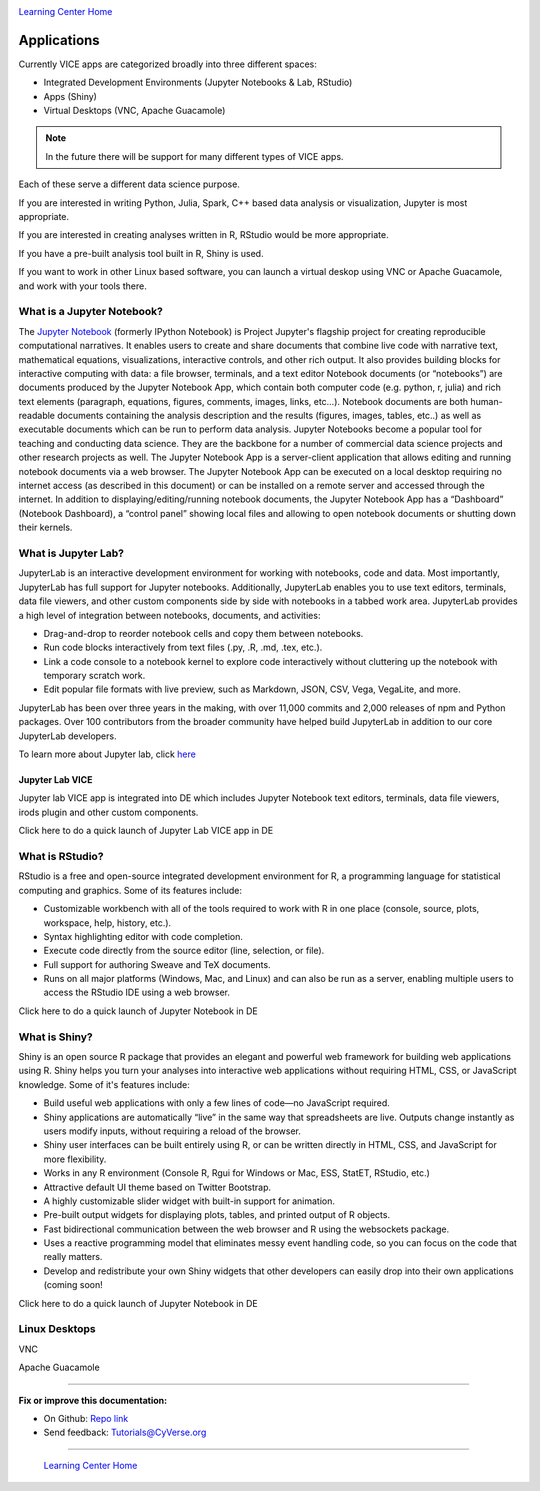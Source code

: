 |CyVerse logo|_

|Home_Icon|_
`Learning Center Home <http://learning.cyverse.org/>`_

**Applications**
----------------

Currently VICE apps are categorized broadly into three different spaces: 

* Integrated Development Environments (Jupyter Notebooks & Lab, RStudio) 
* Apps (Shiny) 
* Virtual Desktops (VNC, Apache Guacamole) 

.. Note:: In the future there will be support for many different types of VICE apps.

Each of these serve a different data science purpose. 

If you are interested in writing Python, Julia, Spark, C++ based data analysis or visualization, Jupyter is most appropriate.

If you are interested in creating analyses written in R, RStudio would be more appropriate. 

If you have a pre-built analysis tool built in R, Shiny is used.

If you want to work in other Linux based software, you can launch a virtual deskop using VNC or Apache Guacamole, and work with your tools there.

What is a Jupyter Notebook?
==========================

The `Jupyter Notebook <https://jupyter.readthedocs.io/en/latest/>`_ (formerly IPython Notebook) is Project Jupyter's flagship project for creating reproducible computational narratives. It enables users to create and share documents that combine live code with narrative text, mathematical equations, visualizations, interactive controls, and other rich output. It also provides building blocks for interactive computing with data: a file browser, terminals, and a text editor Notebook documents (or “notebooks”) are documents produced by the Jupyter Notebook App, which contain both computer code (e.g. python, r, julia) and rich text elements (paragraph, equations, figures, comments, images, links, etc…). Notebook documents are both human-readable documents containing the analysis description and the results (figures, images, tables, etc..) as well as executable documents which can be run to perform data analysis. Jupyter Notebooks become a popular tool for teaching and conducting data science. They are the backbone for a number of commercial data science projects and other research projects as well. The Jupyter Notebook App is a server-client application that allows editing and running notebook documents via a web browser. The Jupyter Notebook App can be executed on a local desktop requiring no internet access (as described in this document) or can be installed on a remote server and accessed through the internet. In addition to displaying/editing/running notebook documents, the Jupyter Notebook App has a “Dashboard” (Notebook Dashboard), a “control panel” showing local files and allowing to open notebook documents or shutting down their kernels.

What is Jupyter Lab?
====================

JupyterLab is an interactive development environment for working with notebooks, code and data. Most importantly, JupyterLab has full support for Jupyter notebooks. Additionally, JupyterLab enables you to use text editors, terminals, data file viewers, and other custom components side by side with notebooks in a tabbed work area. JupyterLab provides a high level of integration between notebooks, documents, and activities:

- Drag-and-drop to reorder notebook cells and copy them between notebooks.
- Run code blocks interactively from text files (.py, .R, .md, .tex, etc.).
- Link a code console to a notebook kernel to explore code interactively without cluttering up the notebook with temporary scratch work.
- Edit popular file formats with live preview, such as Markdown, JSON, CSV, Vega, VegaLite, and more.

JupyterLab has been over three years in the making, with over 11,000 commits and 2,000 releases of npm and Python packages. Over 100 contributors from the broader community have helped build JupyterLab in addition to our core JupyterLab developers.

To learn more about Jupyter lab, click `here <https://blog.jupyter.org/jupyterlab-is-ready-for-users-5a6f039b8906>`_ 

Jupyter Lab VICE 
~~~~~~~~~~~~~~~~

Jupyter lab VICE app is integrated into DE which includes Jupyter Notebook text editors, terminals, data file viewers, irods plugin and other custom components.

Click here to do a quick launch of Jupyter Lab VICE app in DE

What is RStudio?
================

RStudio is a free and open-source integrated development environment for R, a programming language for statistical computing and graphics. Some of its features include:

- Customizable workbench with all of the tools required to work with R in one place (console, source, plots, workspace, help, history, etc.).
- Syntax highlighting editor with code completion.
- Execute code directly from the source editor (line, selection, or file).
- Full support for authoring Sweave and TeX documents.
- Runs on all major platforms (Windows, Mac, and Linux) and can also be run as a server, enabling multiple users to access the RStudio IDE using a web browser.

Click here to do a quick launch of Jupyter Notebook in DE

What is Shiny?
==============

Shiny is an open source R package that provides an elegant and powerful web framework for building web applications using R. Shiny helps you turn your analyses into interactive web applications without requiring HTML, CSS, or JavaScript knowledge. Some of it's features include:

- Build useful web applications with only a few lines of code—no JavaScript required.
- Shiny applications are automatically “live” in the same way that spreadsheets are live. Outputs change instantly as users modify inputs, without requiring a reload of the browser.
- Shiny user interfaces can be built entirely using R, or can be written directly in HTML, CSS, and JavaScript for more flexibility.
- Works in any R environment (Console R, Rgui for Windows or Mac, ESS, StatET, RStudio, etc.)
- Attractive default UI theme based on Twitter Bootstrap.
- A highly customizable slider widget with built-in support for animation.
- Pre-built output widgets for displaying plots, tables, and printed output of R objects.
- Fast bidirectional communication between the web browser and R using the websockets package.
- Uses a reactive programming model that eliminates messy event handling code, so you can focus on the code that really matters.
- Develop and redistribute your own Shiny widgets that other developers can easily drop into their own applications (coming soon!

Click here to do a quick launch of Jupyter Notebook in DE

Linux Desktops
==============

VNC


Apache Guacamole

----

**Fix or improve this documentation:**

- On Github: `Repo link <https://github.com/CyVerse-learning-materials/sciapps_guide>`_
- Send feedback: `Tutorials@CyVerse.org <Tutorials@CyVerse.org>`_

----

  |Home_Icon|_
  `Learning Center Home <http://learning.cyverse.org/>`_

.. |CyVerse logo| image:: ./img/cyverse_rgb.png
    :width: 500
    :height: 100
.. _CyVerse logo: http://learning.cyverse.org/
.. |Home_Icon| image:: ./img/homeicon.png
    :width: 25
    :height: 25
.. _Home_Icon: http://learning.cyverse.org/
